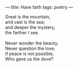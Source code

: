 :PROPERTIES:
:ID:       061C2F2D-DE3C-4D6B-A019-77DCA206EAEC
:SLUG:     have-faith
:END:
---
title: Have faith
tags: poetry
---

#+BEGIN_VERSE
Great is the mountain,
and vast is the sea;
and deeper the mystery,
the farther I see.

Never wonder the beauty,
Never question the love;
if peace is not possible,
Who gave us the dove?
#+END_VERSE
